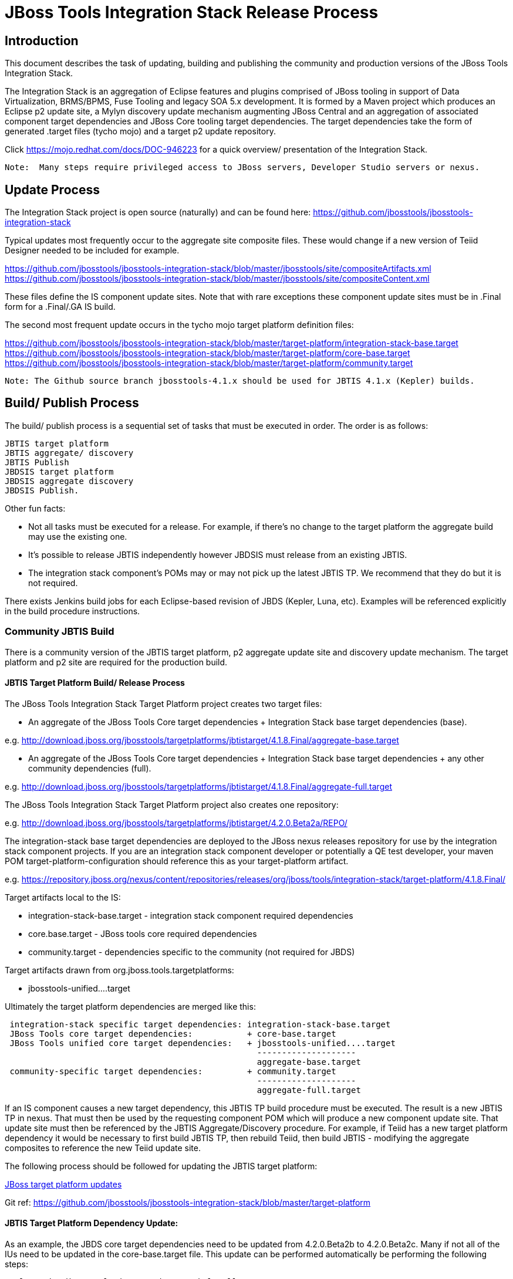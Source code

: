
= JBoss Tools Integration Stack Release Process

== Introduction

This document describes the task of updating, building and publishing the community and production versions of the JBoss Tools Integration Stack.

The Integration Stack is an aggregation of Eclipse features and plugins comprised of JBoss tooling in support of Data Virtualization, BRMS/BPMS, Fuse Tooling and legacy SOA 5.x development.  It is formed by a Maven project which produces an Eclipse p2 update site, a Mylyn discovery update mechanism augmenting JBoss Central and an aggregation of associated component target dependencies and JBoss Core tooling target dependencies.  The target dependencies take the form of generated .target files (tycho mojo) and a target p2 update repository.

Click https://mojo.redhat.com/docs/DOC-946223 for a quick overview/ presentation of the Integration Stack.

[NOTE]
----
Note:  Many steps require privileged access to JBoss servers, Developer Studio servers or nexus.
----

== Update Process

The Integration Stack project is open source (naturally) and can be found here: https://github.com/jbosstools/jbosstools-integration-stack

Typical updates most frequently occur to the aggregate site composite files.  These would change if a new version of Teiid Designer needed to be included for example.

https://github.com/jbosstools/jbosstools-integration-stack/blob/master/jbosstools/site/compositeArtifacts.xml
https://github.com/jbosstools/jbosstools-integration-stack/blob/master/jbosstools/site/compositeContent.xml

These files define the IS component update sites.  Note that with rare exceptions these component update sites must be in .Final form for a .Final/.GA IS build.

The second most frequent update occurs in the tycho mojo target platform definition files:

https://github.com/jbosstools/jbosstools-integration-stack/blob/master/target-platform/integration-stack-base.target
https://github.com/jbosstools/jbosstools-integration-stack/blob/master/target-platform/core-base.target
https://github.com/jbosstools/jbosstools-integration-stack/blob/master/target-platform/community.target

[NOTE]
----
Note: The Github source branch jbosstools-4.1.x should be used for JBTIS 4.1.x (Kepler) builds.
----

== Build/ Publish Process

The build/ publish process is a sequential set of tasks that must be executed in order.  The order is as follows:

    JBTIS target platform
    JBTIS aggregate/ discovery
    JBTIS Publish
    JBDSIS target platform
    JBDSIS aggregate discovery
    JBDSIS Publish.

Other fun facts:

* Not all tasks must be executed for a release.  For example, if there's no change to the target platform the aggregate build may use the existing one.
* It's possible to release JBTIS independently however JBDSIS must release from an existing JBTIS.
* The integration stack component's POMs may or may not pick up the latest JBTIS TP.  We recommend that they do but it is not required.

There exists Jenkins build jobs for each Eclipse-based revision of JBDS (Kepler, Luna, etc).  Examples will be referenced explicitly in the build procedure instructions.

=== Community JBTIS Build

There is a community version of the JBTIS target platform, p2 aggregate update site and discovery update mechanism.  The target platform and p2 site are required for the production build.

==== JBTIS Target Platform Build/ Release Process

The JBoss Tools Integration Stack Target Platform project creates two target files:

* An aggregate of the JBoss Tools Core target dependencies + Integration Stack base target dependencies (base).

e.g.  http://download.jboss.org/jbosstools/targetplatforms/jbtistarget/4.1.8.Final/aggregate-base.target

* An aggregate of the JBoss Tools Core target dependencies + Integration Stack base target dependencies + any other community dependencies (full).

e.g.  http://download.jboss.org/jbosstools/targetplatforms/jbtistarget/4.1.8.Final/aggregate-full.target

The JBoss Tools Integration Stack Target Platform project also creates one repository:

e.g.  http://download.jboss.org/jbosstools/targetplatforms/jbtistarget/4.2.0.Beta2a/REPO/

The integration-stack base target dependencies are deployed to the JBoss nexus releases repository for use by the integration stack component projects.  If you are an integration stack component developer or potentially a QE test developer, your maven POM target-platform-configuration should reference this as your target-platform artifact.

e.g.  https://repository.jboss.org/nexus/content/repositories/releases/org/jboss/tools/integration-stack/target-platform/4.1.8.Final/

Target artifacts local to the IS:

* integration-stack-base.target - integration stack component required dependencies
* core.base.target - JBoss tools core required dependencies
* community.target - dependencies specific to the community (not required for JBDS)

Target artifacts drawn from org.jboss.tools.targetplatforms:

* jbosstools-unified....target

Ultimately the target platform dependencies are merged like this:

[source,bash]
-------------------
 integration-stack specific target dependencies: integration-stack-base.target
 JBoss Tools core target dependencies:           + core-base.target
 JBoss Tools unified core target dependencies:   + jbosstools-unified....target 
                                                   --------------------
                                                   aggregate-base.target
 community-specific target dependencies:         + community.target             
                                                   --------------------
                                                   aggregate-full.target
-------------------

If an IS component causes a new target dependency, this JBTIS TP build procedure must be executed.  The result is a new JBTIS TP in nexus.  That must then be used by the requesting component POM which will produce a new component update site.  That update site must then be referenced by the JBTIS Aggregate/Discovery procedure.  For example, if Teiid has a new target platform dependency it would be necessary to first build JBTIS TP, then rebuild Teiid, then build JBTIS - modifying the aggregate composites to reference the new Teiid update site.

The following process should be followed for updating the JBTIS target platform:

link:https://github.com/jbosstools/jbosstools-devdoc/blob/master/building/target_platforms/target_platforms_updates.adoc[JBoss target platform updates]

Git ref: https://github.com/jbosstools/jbosstools-integration-stack/blob/master/target-platform

==== JBTIS Target Platform Dependency Update:

As an example, the JBDS core target dependencies need to be updated from 4.2.0.Beta2b to 4.2.0.Beta2c.  Many if not all of the IUs need to be updated in the core-base.target file.  This update can be performed automatically be performing the following steps:

[source,bash]
----
# Clone the jbosstools-integration-stack locally.  
# Modify jbosstools-integration-stack/target-platform/core-base.target  
# Clone or otherwise retrieve the verifyTarget.sh bash script from  
https://github.com/jbosstools/jbosstools-build-ci/blob/master/util/verifyTarget.sh  
  
./verifyTarget.sh -x -b ~/git-clone/jbosstools-integration-stack/target-platform -p target-platform  
     -z ~/install/eclipse-jee-luna-M7-linux-gtk-x86_64.tar.gz

# p2 diff the generated Integration Stack target platform - i.e.:
p2diff file:///home/pleacu/git-clone/jbosstools-integration-stack.orig/target-platform/target/target-platform.target.repo file:///home/pleacu/git-clone/jbosstools-integration-stack/target-platform/target/target-platform.target.repo
----

Git diff the core-base.target file.  Commit and issue a PR.

A PR should be sent out for public review.  e.g.

[source,bash]
----
  Greetings -
      A proposal to change the JBTIS target platform is described here:

   https://issues.jboss.org/browse/JBTIS-328

   PR:  https://github.com/jbosstools/jbosstools-integration-stack/pull/236

   Synopsis:

   1. Pick up the org.eclipse.birt.feature.group for use in Teiid
   2. Update to Luna SR1
      http://download.jboss.org/jbosstools/updates/requirements/luna/201409180900-SR1
   3. Update JBoss Tools core target dependencies to CR1
      http://download.jboss.org/jbosstools/static/releases/jbosstools-4.2.0.CR1-updatesite-core/
      http://download.jboss.org/jbosstools/static/releases/jbosstools-4.2.0.CR1-updatesite-coretests/
   4. Update orbit requirements to 2014
      http://download.jboss.org/jbosstools/updates/requirements/orbit/R20140525021250

   Please respond by COB on Thursday, Sept 25 to the specified Jira if there are any issues.

   Thanks,
         --paull
----

[NOTE]
----
Note:  A non-API-change dependant update (micro-release update) may be done without a full review proposal.
----

==== Jenkins JBTIS Target Platform Build:

As an example, lets build JBTIS target platform 4.1.8.Final for Kepler using the 4.1.x specific Jenkins job:

https://jenkins.mw.lab.eng.bos.redhat.com/hudson/job/JBTIS-target-platform-4.1.x/

* Tag a label onto the GIT target platform sources associated with any target platform build committed to nexus.
* Label the Jenkins build and set 'keep forever".

The staging checkbox simply controls whether the generated artifacts are published to the staging area.

==== Publish the Community IS Target Platform Components

Given a successful build from the previous step, make the JBTIS TP public.  This example uses a 4.2.0 Beta2a-based target platform for Luna.

[source,bash]
----
# Copy the TP locally from staging  
cd ~/temp; mkdir -p tp; cd tp  
scp -r tools@filemgmt.jboss.org:/downloads_htdocs/tools/builds/staging/JBTIS-target-platform/4.2.0.Beta2a .  
 
# Now copy the TP files onto jbosstools   
scp -r 4.2.0.Beta2a tools@filemgmt.jboss.org:/downloads_htdocs/tools/targetplatforms/jbtistarget/ 
----

Update the jbosstools target platform composites.  Remember to update the timestamps (vim :call ReplaceTimestamp()):
----
https://github.com/jbosstools/jbosstools-download.jboss.org/blob/master/jbosstools/targetplatforms/jbtistarget/luna/compositeArtifacts.xml
https://github.com/jbosstools/jbosstools-download.jboss.org/blob/master/jbosstools/targetplatforms/jbtistarget/luna/compositeContents.xml
----
Once the PR has been issued and merged to https://github.com/jbosstools/jbosstools-download.jboss.org, push the changes to the download.jboss.org server. (Applying the PR is only the first half of getting these live.)

[source,bash]
----
# Push committed changes to the JBoss tools server.
cd /home/pleacu/git-clone/PR/jbosstools-download.jboss.org/jbosstools/targetplatforms/jbtistarget/luna  
sftp tools@filemgmt.jboss.org:/downloads_htdocs/tools/targetplatforms/jbtistarget/luna  
put compositeArtifacts.xml  
put compositeContent.xml  
bye 
----

Verify:
----
http://download.jboss.org/jbosstools/targetplatforms/jbtistarget/4.2.0.Beta2a/
http://download.jboss.org/jbosstools/targetplatforms/jbtistarget/luna/
----

==== Promote the Published JBTIS Target Platform Components to Nexus 

The JBTIS target platform is now built and published but we're still not done.  It must finally be promoted to nexus (which is where most components will pull it from).  *Be cautious here - once created there's no easy way to remove it.*

* Clone jbosstools-integration-stack from jbosstools:

[source,bash]
----
# First build and deploy to staging  
git clone -o origin https://github.com/jbosstools/jbosstools-integration-stack.git ./jbosstools-integration-stack  
cd ./jbosstools-integration-stack/target-platform  
----

* Edit pom.xml - change n.n.n-SNAPSHOT to n.n.n.Final (or Alphax, Betax - just not SNAPSHOT).
* Clear out your local maven repository and build/ deploy enabling the jboss-release profile:

[source,bash]
----
rm -rf ~/.m2/repository  
mvn -U -s ~/.m2/settings-staging.xml -DuseReleaseProfile=true -Pjboss-release clean deploy  
----
 
If you get an Error 401 - check your ~/.m2/settings-staging.xml  Make sure your server passwords are encrypted correctly.  
 
* Now promote from staging to the release nexus (log into sonatype nexus with your favorite browser)  
----
 https://repository.jboss.org/nexus/index.html#stagingRepositories  
---- 
Look for 'jboss_releases_staging_profile-nnnn' - the Maven deploy from the previous step will have populated it. 
 
* Check the box to the left  
* Select the 'Close' button to finalize for release or select the 'Drop' button to delete the repository 
* Once the close has completed - click 'Refresh'
* Select the 'Release' button

Verify - https://repository.jboss.org/nexus/content/repositories/releases/org/jboss/tools/integration-stack/target-platform/4.2.0.Beta2a/

[NOTE]
----
Note:  A simple listing of the above URL will not cause the deployed directory to become visible.  An artifact must be requested by name to update the cache.  To be sure - check the origin URL to see that the nexus deployment completed successfully.  e.g.

http://origin-repository.jboss.org/nexus/content/repositories/releases/org/jboss/tools/integration-stack/target-platform/ 
----

Send out a notification to jbds-is-pm and QE indicating that a new JBTIS target platform is available.  e.g.

[source,bash]
----
   Greetings -
      An updated JBTIS TP is available:

   https://repository.jboss.org/nexus/content/repositories/releases/org/jboss/tools/integration-stack/target-platform/4.2.0.Beta2a/

   See Jira for details:

   https://issues.jboss.org/browse/JBTIS-328

   1. Pick up the org.eclipse.birt.feature.group for use in Teiid
   2. Update to Luna SR1
      http://download.jboss.org/jbosstools/updates/requirements/luna/201409180900-SR1
   3. Update JBoss Tools core target dependencies to CR1
      http://download.jboss.org/jbosstools/static/releases/jbosstools-4.2.0.CR1-updatesite-core/
      http://download.jboss.org/jbosstools/static/releases/jbosstools-4.2.0.CR1-updatesite-coretests/
   4. Update orbit requirements to 2014
      http://download.jboss.org/jbosstools/updates/requirements/orbit/R20140525021250

            --paull
----

*This completes the JBTIS Target Platform build/ release process.*

=== JBTIS Aggregate/ Discovery Build/ Release Process
This section describes the process of building and releasing the JBTIS aggregate p2 update site and the JBoss Central update site.  The project architecture is as follows:

[source,bash]
----
 jbosstools
 JBTIS - Community side.  Mylyn discovery and Equinox P2 update site generation.

     discovery
     JBTIS JBoss Tools Central Integration Stack discovery update generation.

        generation
        Create the Mylyn directory XML.

        org.jboss.tools.central.discovery.integration-stack
        Create the JBoss Tools central discovery update plugin.  Specifies connector 
        descriptors, installation units, etc.

     site
     JBTIS composite artifacts, content and p2 update categories.
----

Git ref: https://github.com/jbosstools/jbosstools-integration-stack/tree/master/jbosstools

==== Jenkins JBTIS Aggregate Discovery Build

As an example, lets build JBTIS 4.1.5.CR1 for Kepler using the 4.1.x specific Jenkins job:

https://jenkins.mw.lab.eng.bos.redhat.com/hudson/job/JBTIS-aggregate-disc-4.1.x/

The build type is selectable.  Use "integration" for builds that are better than continuous integration/ nightly but not quite milestone, "development" for milestones (i.e. beta and CR builds) and "stable" for final release builds.  Also note the upstream jbosstools site references.

Fun Facts:

I started this build 6 hours ago - what's going on?

Lets see with the Jenkins stats view:  https://jenkins.mw.lab.eng.bos.redhat.com/hudson/

* Tag a label onto the GIT sources associated with any build committed to a milestone or release.  It is a required parameter to the configuration.  (i.e. JBTIS-4.1.6.Final)

* Label the Jenkins build and set 'keep forever".

==== Publish the Community Integration Stack Components

There exists a separate Jenkins job to move the build artifacts out of the JBoss tools staging area (where the JBTIS aggregate build put them) into a JBoss tools update area.

https://jenkins.mw.lab.eng.bos.redhat.com/hudson/job/JBTIS-aggregate-publish/
https://jenkins.mw.lab.eng.bos.redhat.com/hudson/job/JBTIS-aggregate-publish-4.1.x/

Match the build type to the aggregate build type from the previous section and match the target folder to the aggregate build version string.

[NOTE]
----
Verify - note that the offline zip version is also created:

http://download.jboss.org/jbosstools/updates/development/kepler/integration-stack/aggregate/4.1.5.CR1/
http://download.jboss.org/jbosstools/updates/development/kepler/integration-stack/aggregate/jbosstools-integration-stack-aggregate-4.1.5.CR1.zip

http://download.jboss.org/jbosstools/updates/development/luna/integration-stack/aggregate/4.2.0.Beta2/
http://download.jboss.org/jbosstools/updates/development/luna/integration-stack/aggregate/jbosstools-integration-stack-aggregate-4.2.0.Beta2.zip
----

==== Publish and Push the JBTIS Aggregate p2 Update Site

In this example we'll use the development 4.2.0.Beta2 build from the previous step.  Clone jbosstools-download.jboss.org and update the composites in both the integration-stack directory and integration-stack/aggregate to reflect the new version and then update the timestamps.

[source,bash]
----
# Clone https://github.com/jbosstools/jbosstools-download.jboss.org  
# Edit composite*.xml - update version and also change timestamp.  
cd /home/pleacu/git-clone/jbosstools-download.jboss.org/jbosstools/updates/development/luna/integration-stack/  
vi compositeArtifacts.xml   
<esc> :call ReplaceTimestamp()  
<esc> :wq!  
      
cd /home/pleacu/git-clone/jbosstools-download.jboss.org/jbosstools/updates/development/luna/integration-stack/aggregate  
vi compositeArtifacts.xml   
<esc> :call ReplaceTimestamp()  
<esc> :wq!  

cd /home/pleacu/git-clone/jbosstools-download.jboss.org/jbosstools/updates/development/luna/integration-stack/aggregate
vi compositeArtifacts.xml   
<esc> :call ReplaceTimestamp()  
<esc> :wq!  
      
cd /home/pleacu/git-clone/jbosstools-download.jboss.org/jbosstools/updates/development/luna/integration-stack/aggregate  
vi compositeArtifacts.xml   
<esc> :call ReplaceTimestamp()  
<esc> :wq!  
----

Commit and issue a PR.  Once the PR is merged, push the changes to the JBoss tools server:

[source,bash]
----
# Push the development changes to the server  
cd /home/pleacu/git-clone/jbosstools-download.jboss.org/jbosstools/updates/development/luna/integration-stack/  
sftp tools@filemgmt.jboss.org:/downloads_htdocs/tools/updates/development/luna/integration-stack/  
put compositeArtifacts.xml  
put compositeContent.xml  
bye  
  
cd /home/pleacu/git-clone/jbosstools-download.jboss.org/jbosstools/updates/development/luna/integration-stack/aggregate  
sftp tools@filemgmt.jboss.org:/downloads_htdocs/tools/updates/development/luna/integration-stack/aggregate  
put compositeArtifacts.xml  
put compositeContent.xml  
bye 
----

[NOTE]
----
Note: If you updated a stable version, update the development version with the same bits along with the development composites.  That way development is never behind stable.  e.g.
----

[source,bash]
----
cd ~/temp; mkdir -p updt; cd updt  
      
scp -r tools@filemgmt.jboss.org:/downloads_htdocs/tools/updates/stable/kepler/integration-stack/aggregate/4.1.6.Final .  
scp -r 4.1.6.Final  tools@filemgmt.jboss.org:/downloads_htdocs/tools/updates/development/kepler/integration-stack/aggregate/  

- or -

scp -r tools@filemgmt.jboss.org:/downloads_htdocs/tools/updates/stable/luna/integration-stack/aggregate/4.2.0.Beta2 .  
scp -r 4.2.0.Beta2  tools@filemgmt.jboss.org:/downloads_htdocs/tools/updates/development/kepler/integration-stack/aggregate/  

----

Verify (development):

http://download.jboss.org/jbosstools/updates/development/kepler/integration-stack/
http://download.jboss.org/jbosstools/updates/development/kepler/integration-stack/aggregate

http://download.jboss.org/jbosstools/updates/development/luna/integration-stack/
http://download.jboss.org/jbosstools/updates/development/luna/integration-stack/aggregate


Verify (stable):

http://download.jboss.org/jbosstools/updates/stable/kepler/integration-stack/
http://download.jboss.org/jbosstools/updates/stable/kepler/integration-stack/aggregate

==== Publish and Push the JBTIS JBoss Central Discovery Jar

The JBoss Central discovery jar is actually committed to the discovery download site.  Update the directory XML as well.  Also note that if the discovery jar is for early access the jar name should be modified to use 'earlyaccess'.

[source,bash]
----
mkdir -p ~/temp/disc-jbtis;  cd ~/temp/disc-jbtis
wget http://download.jboss.org/jbosstools/discovery/development/integration-stack/4.2.0.Beta2/org.jboss.tools.central.discovery.integration-stack_4.2.0.Beta2-v20141212-1018-B295.jar
 
# clone jbosstools-download.jboss.org 

cd /home/pleacu/git-clone/jbosstools-download.jboss.org/jbosstools/updates/development/luna/plugins  
cp ~/temp/disc-jbtis/org.jboss.tools.central.discovery.integration-stack_4.2.0.Beta2-v20141023-1045-B289.jar .

# mv the jar to earlyaccess if necessary
# mv org.jboss.tools.central.discovery.integration-stack_4.2.0.Beta2-v20141023-1045-B289.jar org.jboss.tools.central.discovery.integration-stack.earlyaccess_4.2.0.Beta2-v20141023-1045-B289.jar

cd .. 
# edit jbosstools-directory.xml: update org.jboss.tools.central.discovery.integration-stack_4.2.0.Beta2-v20140918-1259-B281.jar
# edit jbosstools-earlyaccess.properties: add any IUs that are early access
----

[NOTE]
----
Note: If committing a stable discovery jar/ directory XML - repeat the steps into the development directory (e.g.):

    /home/pleacu/git-clone/jbosstools-download.jboss.org/jbosstools/updates/development/luna/plugins

Commit and issue a PR to http://download.jboss.org/jbosstools.  Once the PR has been merged, manually push the updated jar and jbosstools-directory.xml onto the JBoss server.
----

[source,bash]
----
cd /home/pleacu/git-clone/jbosstools-download.jboss.org/jbosstools/updates/development/luna
sftp tools@filemgmt.jboss.org:/downloads_htdocs/tools/updates/development/luna
put jbosstools-directory.xml
put jbosstools-earlyaccess.properties
bye  

cd /home/pleacu/git-clone/jbosstools-download.jboss.org/jbosstools/updates/development/luna/plugins  
sftp tools@filemgmt.jboss.org:/downloads_htdocs/tools/updates/development/luna/plugins  
put org.jboss.tools.central.discovery.integration-stack_4.2.0.Beta2-v20140918-1259-B281.jar
bye 
----

Verify:

http://download.jboss.org/jbosstools/updates/development/luna/jbosstools-directory.xml
http://download.jboss.org/jbosstools/updates/development/luna/jbosstools-earlyaccess.properties
http://download.jboss.org/jbosstools/updates/development/luna/plugins/

==== Publish the Community IS Sources

This is the JBTIS community project sources only.  Individual component's source bundles are carried in the aggregate.  In this example we're publishing the 4.1.6.Final JBTIS project sources (zip and MD5).

[source,bash]
----
mkdir -p ~/temp/release;  cd ~/temp/release  
  
rsync -arzq --protocol=28 tools@filemgmt.jboss.org:/downloads_htdocs/tools/builds/staging/JBTIS-aggregate-disc-4.1.x/all/JBTIS-aggregate-disc-4.1.x-SNAPSHOT-src.zip .  

rsync -arzq --protocol=28 tools@filemgmt.jboss.org:/downloads_htdocs/tools/builds/staging/JBTIS-aggregate-disc-4.1.x/all/JBTIS-aggregate-disc-4.1.x-SNAPSHOT-src.zip.MD5 .  

mv JBTIS-aggregate-disc-4.1.x-SNAPSHOT-src.zip jbosstools-integration-stack-sources-4.1.6.Final.zip  

mv JBTIS-aggregate-disc-4.1.x-SNAPSHOT-src.zip.MD5 jbosstools-integration-stack-sources-4.1.6.Final.zip.MD5  

rsync -arzq --protocol=28 jbosstools-integration-stack-sources-4.1.6.Final.zip tools@filemgmt.jboss.org:/downloads_htdocs/tools/updates/stable/kepler/integration-stack/aggregate  

rsync -arzq --protocol=28 jbosstools-integration-stack-sources-4.1.6.Final.zip.MD5 tools@filemgmt.jboss.org:/downloads_htdocs/tools/updates/stable/kepler/integration-stack/aggregate 

-or-

rsync -arzq --protocol=28 tools@filemgmt.jboss.org:/downloads_htdocs/tools/builds/staging/JBTIS-aggregate-disc/all/JBTIS-aggregate-disc-SNAPSHOT-src.zip .

rsync -arzq --protocol=28 tools@filemgmt.jboss.org:/downloads_htdocs/tools/builds/staging/JBTIS-aggregate-disc/all/JBTIS-aggregate-disc-SNAPSHOT-src.zip.MD5 .
 
# rename

rsync -arzq --protocol=28 JBTIS-aggregate-disc-Beta2-src.zip tools@filemgmt.jboss.org:/downloads_htdocs/tools/updates/development/luna/integration-stack/aggregate

rsync -arzq --protocol=28 JBTIS-aggregate-disc-Beta2-src.zip.MD5 tools@filemgmt.jboss.org:/downloads_htdocs/tools/updates/development/luna/integration-stack/aggregate

----

==== Test Eclipse p2 Update

Install JBossTools from Eclipse Marketplace (i.e. JBossTools 4.1.2).

[source,bash]
----
# Start jbdevstudio or eclipse-with-jbosstools, then:  
Help > Install New Software...  
Add...  
 - use this for 'Location:'  
http://download.jboss.org/jbosstools/updates/development/luna/integration-stack/aggregate/4.2.0.Beta2/
----

==== Test JBTIS JBoss Central Discovery Update

[source,bash]
----
# Using Eclipse Kepler, install 'JBoss Tools 4.1.2.Final' from Marketplace:  
./eclipse -vmargs -Djboss.discovery.directory.url=http://download.jboss.org/jbosstools/discovery/development/integration-stack/4.1.5.CR1/jbosstools-integration-stack-directory.xml \  
   -Djboss.discovery.site.url=p://download.jboss.org/jbosstools/discovery/development/integration-stack/4.1.5.CR1  

# Using Eclipse Luna, install 'JBoss Tools 4.2.0.Final' from Marketplace:  
./eclipse -vmargs -Djboss.discovery.directory.url=http://download.jboss.org/jbosstools/discovery/development/integration-stack/4.2.0.Beta2/jbosstools-integration-stack-directory.xml
   -Djboss.discovery.site.integration-stack.url=http://download.jboss.org/jbosstools/discovery/development/integration-stack/4.2.0.Beta2
----

==== Generate Release Notes

Start by generating a release notes report from JBTIS JIRA:

[source,bash]
----
https://issues.jboss.org/browse/JBTIS  
select Summary  
select Release Notes Report  
ctrl-select versions, Issue type: All  
select Next 
----

Edit the resulting report, use the existing release note format (JBDS not JBT).  Give to technical documentation along with closed Jira/BZs from each updated component.

==== Publish Release Notes

When you get the consolidated JBDSIS_Release_Notes.html from documentation:

[source,bash]
----
mv JBDSIS_Release_Notes.html Release_Notes_7.0.3.html
sftp devstudio@filemgmt.jboss.org:/www_htdocs/devstudio/updates/7.0/integration-stack/release-notes/
put Release_Notes_7.0.3.html
----

=== JBTIS Aggregate/ Discovery Website Update

Clone and modify any jbosstools website component features ascii doc files.  Also modify 'whatsnew' and download links.

Ref Git: https://github.com/jbosstools/jbosstools-website

Ref: http://tools.jboss.org/features/

Ref: http://tools.jboss.org/whatsnew/jbosstools/4.1.2.Final.html

Ref: http://tools.jboss.org/downloads/jbosstools_is/kepler

Build and verify the website before committing and issuing a PR.

Update products.yml:

[source,bash]
----
# Clone jbosstools-website  
# edit /home/pleacu/git-clone/jbosstools-website/_config/products.yml  
# Update supported_devstudio_is_version, devstudio_is, supported_jbt_is_version and jbt_is.  
----

Update JBoss Tools blog:

[source,bash]
----
# Clone jbosstools-website  
cd /home/pleacu/git-clone/jbosstools-website/blog  
cp 2014-10-09-JBTIS-4.1.6.Final.adoc 2014-??-??-JBTIS-4.?.?.Final.adoc 
----

Test JBoss Tools web site:

Ref: https://github.com/jbosstools/jbosstools-website/blob/master/readme.adoc

[source,bash]
----
# In a bash shell...
bash --login
rvm use 1.9.3
rvm gemset create jbosstools-website
cd ~/git-clone/jbosstools-website/
rake setup
gem install bundler
bundle install
rake clean preview

# In a web browser...
http://localhost:4242/downloads/jbosstools_is/kepler/4.1.6.Final.html
----

*This completes the JBTIS aggregate/ discovery build/ release process.*

== Production JBDSIS Build

The production JBDSIS build draws its content from the JBTIS build.  Consequently, the content of the production build is always less than or equal to the community build.  JBDSIS does not have its own composite files and category definitions for p2 update site artifacts.

=== JBDSIS Target Platform

*The JBTIS target platform defines the target platform dependencies for both the community and production IS.*  A production target platform is created from a copy of the community target platform.

In this example the 7.0.1.GA target platform (Kepler) repository is created.  First update the common update release area.

[source,bash]
----
# Copy the TP locally from jbosstools (community)
cd ~/temp; mkdir -p tp; cd tp
scp -r tools@filemgmt.jboss.org:/downloads_htdocs/tools/targetplatforms/jbtistarget/4.2.0.Beta2a .
rsync -arzq --protocol=28 4.2.0.Beta2a/ devstudio@filemgmt.jboss.org:/www_htdocs/devstudio/updates/8.0.0/8.0.0.Beta2.jbds-is-target-platform
----

URL:
https://devstudio.redhat.com/updates/7.0.0/7.0.1.GA.jbds-is-target-platform

Update the QE test staging area:

[source,bash]
----
ssh dev01.mw.lab.eng.bos.redhat.com  
sudo su - hudson  
cd /qa/services/http/binaries/RHDS/targetplatforms/jbdsistarget/  
scp -r tools@filemgmt.jboss.org:/downloads_htdocs/tools/targetplatforms/jbtistarget/4.1.8.Final .  
# Inspect  
mv 4.1.8.Final 7.0.1.GA  
----

Verify:

http://www.qa.jboss.com/binaries/RHDS/targetplatforms/jbdsistarget/7.0.1.GA/

*** This completes the JBDSIS TP build/ release process.

=== JBDSIS Aggregate/ Discovery Build/ Release Process

This section describes the process of building and releasing the actual JBDSIS aggregate p2 update site and the JBoss Central update site.  The project architecture is as follows:
 
[source,bash]
----
 devstudio
 JBDSIS - Production side.  Mylyn discovery and Equinox P2 update site generation.

    discovery
    JBDSIS JBoss Tools Central Integration Stack discovery update generation.

	com.jboss.jbds.central.discovery.integration-stack
	Create the JBoss Tools central discovery update plugin.  Specifies connector descriptors, 
        installation units, etc.

	generation
	Create the Mylyn directory XML.

    site
    JBDSIS P2 update categories.  Composite content drawn from JBTIS.
----

Git ref: https://github.com/jbosstools/jbosstools-integration-stack/tree/master/devstudio
 
==== Jenkins JBDSIS Aggregate Discovery Build:

As an example, lets build JBDSIS 7.0.2.CR1 for Kepler using the 4.1.x specific Jenkins job:

https://jenkins.mw.lab.eng.bos.redhat.com/hudson/job/JBDSIS-aggregate-disc-7.0.x

Note the community JBTIS aggregate composite site from which this build draws its content.  As with the JBTIS build, the build type is selectable - make sure you select the correct parameter there as it affects the site index.html and the discovery site.

* Tag a label onto the GIT sources associated with any build committed to a milestone or release.  It is a required parameter to the configuration.  (i.e. JBDSIS-7.0.3.GA)
* Label the Jenkins build and set 'keep forever".

==== Publish the Production Integration Stack Components

There exists a separate Jenkins job to move the build artifacts out of the JBoss tools staging area into a JBoss tools update area.  In this example the JBDSIS 7.0.2.CR2 development release is published.

Match the build type to the aggregate build type from the previous section.  Match the target folder to the aggregate build version string.

Verify:

http://www.qa.jboss.com/binaries/RHDS/updates/development/kepler/integration-stack/aggregate/7.0.2.CR2/
http://www.qa.jboss.com/binaries/RHDS/updates/development/luna/integration-stack/aggregate/8.0.0.Beta2/
 
==== Publish and Push the JBDSIS Aggregate p2 Update Site

In this example we'll use the development 8.0.0.Beta2 build.    Update the production aggregate Eclipse p2 repository as well as the offline .zip file

[source,bash]
----
cd ~/temp; mkdir -p jbds-update; cd jbds-update

# Copy the p2 update site to the devstudio update area:  
rsync -aPrzq --protocol=28  pleacu@dev01.mw.lab.eng.bos.redhat.com:/qa/services/http/binaries/RHDS/updates/development/luna/integration-stack/aggregate/8.0.0.Beta2 .
rsync -arzq --protocol=28 8.0.0.Beta2/ devstudio@filemgmt.jboss.org:/www_htdocs/devstudio/updates/8.0.0/8.0.0.Beta2.jbds-is
     
# Copy the p2 update site zip to the devstudio update area:  
rsync --rsh=ssh pleacu@dev01.mw.lab.eng.bos.redhat.com:/qa/services/http/binaries/RHDS/updates/development/luna/integration-stack/aggregate/devstudio-integration-stack-aggregate-8.0.0.Beta2.zip devstudio-integration-stack-aggregate-8.0.0.Beta2.zip
rsync -arzq --protocol=28 devstudio-integration-stack-aggregate-8.0.0.Beta2.zip devstudio@filemgmt.jboss.org:/www_htdocs/devstudio/updates/8.0.0/jbdevstudio-integration-stack-updatesite-8.0.0.Beta2.zip

# Copy the p2 update site MD5 to the devstudio update area:  
rsync --rsh=ssh pleacu@dev01.mw.lab.eng.bos.redhat.com:/qa/services/http/binaries/RHDS/updates/development/luna/integration-stack/aggregate/devstudio-integration-stack-aggregate-8.0.0.Beta2.zip.MD5 devstudio-integration-stack-aggregate-8.0.0.Beta2.zip.MD5
rsync -arzq --protocol=28 devstudio-integration-stack-aggregate-8.0.0.Beta2.zip.MD5 devstudio@filemgmt.jboss.org:/www_htdocs/devstudio/updates/8.0.0/jbdevstudio-integration-stack-updatesite-8.0.0.Beta2.zip.MD5
----

Note that a stable build will be retrieved from a corresponding stable path.  If you update stable make sure to update development as well.

Clone jbdevstudio-website and update the composites in both the integration-stack directory and integration-stack/aggregate to reflect the new version and then update the timestamps.

Git ref: https://github.com/jbdevstudio/jbdevstudio-website

===== Update the developer studio composite update site.

[NOTE]
----
Note: Don't forget to update index.html!
----

[source,bash]
----
# Update https://devstudio.redhat.com/updates/8.0-development/integration-stack/compositeContent.xml, compositeArtifacts.xml, index.html  
 cd /home/pleacu/git-clone/jbdevstudio-website/content/updates/8.0-development/integration-stack  
# update compositeArtifacts.xml,  compositeContent.xml, index.html  
# edit composite*.xml - also change timestamp!  
vi compositeArtifacts.xml  
<esc> :call ReplaceTimestamp()  
<esc> :wq!
----

Commit and issue a PR.  Once the PR is merged, push the changes to the devstudio tools server:

[source,bash]
----
cd /home/pleacu/git-clone/PR/jbdevstudio-website/content/updates/8.0-development/integration-stack  
sftp devstudio@filemgmt.jboss.org:/www_htdocs/devstudio/updates/8.0-development/integration-stack  
sftp> put compositeArtifacts.xml  
sftp> put compositeContent.xml     
sftp> put index.html  
sftp> bye
----

Update the QE test staging area:

[source,bash]
----
ssh dev01.mw.lab.eng.bos.redhat.com  
sudo su - hudson  
cp -r /qa/services/http/binaries/RHDS/updates/development/kepler/integration-stack/aggregate/7.0.2.CR2 /qa/services/http/binaries/RHDS/builds/staging/jbdsis-7.0.2-updatesite/ 
- or - 
cp -r /qa/services/http/binaries/RHDS/updates/development/luna/integration-stack/aggregate/8.0.0.Beta2 /qa/services/http/binaries/RHDS/builds/staging/jbdsis-8.0.0.beta2-updatesite/
----

[NOTE]
----
Note: If you updated a stable version, update the development version with the same bits.  That way development is never behind stable.
----

==== Publish and Push the JBDSIS JBoss Central Discovery Jar


The JBoss Central discovery jar is actually committed to the discovery download site.  Update the directory XML as well.

[source,bash]
----
mkdir -p ~/temp/disc;  cd ~/temp/disc
wget http://www.qa.jboss.com/binaries/RHDS/discovery/integration/integration-stack/8.0.0.Beta2/com.jboss.jbds.central.discovery.integration-stack_8.0.0.Beta2-v20141001-1500-B67.jar

# For early access - change the jar name
mv com.jboss.jbds.central.discovery.integration-stack_8.0.0.Beta2-v20141001-1500-B67.jar com.jboss.jbds.central.discovery.integration-stack.earlyaccess_8.0.0.Beta2-v20141001-1500-B67.jar

# clone jbdevstudio-website

cd /home/pleacu/git-clone/jbdevstudio-website/content/updates/8.0-development/discovery
cp ~/temp/disc/com.jboss.jbds.central.discovery.integration-stack.earlyaccess_8.0.0.Beta2-v20141001-1500-B67.jar .

cd ..
# edit devstudio-directory.xml: update com.jboss.jbds.central.discovery.integration-stack.earlyaccess_8.0.0.Beta2-v20141001-1500-B67.jar
# edit devstudio-earlyaccess.properties: add any IUs that are early access
----

[NOTE]
----
Note: If committing a stable discovery jar/ directory XML - repeat the steps into the development directory (e.g.):

Commit and issue a PR to https://github.com/jbdevstudio/jbdevstudio-website.  Once the PR has been merged, manually push the updated jar and devstudio-directory.xml onto the JBoss server.
----

[source,bash]
----
# Copy the JBDSIS central jar and meta files into position  
 cd ~/temp/disc  
 wget http://www.qa.jboss.com/binaries/RHDS/discovery/integration/integration-stack/8.0.0.Beta2/com.jboss.jbds.central.discovery.integration-stack.earlyaccess_8.0.0.Beta2-v20141023-1623-B69.jar  

 sftp devstudio@filemgmt.jboss.org:/www_htdocs/devstudio/updates/8.0/discovery 
 - or -
 sftp devstudio@filemgmt.jboss.org:/www_htdocs/devstudio/updates/8.0-development/discovery  
 - or -
 sftp devstudio@filemgmt.jboss.org:/www_htdocs/devstudio/updates/8.0-staging/discovery  

 put com.jboss.jbds.central.discovery.integration-stack_8.0.0.Beta2-v20140409-1834-B7.jar
 bye

 cd /home/pleacu/git-clone/jbdevstudio-website/content/updates/8.0-development/
 sftp devstudio@filemgmt.jboss.org:/www_htdocs/devstudio/updates/8.0-development/
 put devstudio-directory.xml
 put devstudio-earlyaccess.properties
 bye 
----

Clone jbdevstudio-website and update the JBDSIS JBoss Central JAR file and devstudio-directory discovery XML file.  Update the composites and index.html in the 8.0/integration-stack, 8.0/central/integration-stack and 8.0 discovery directory then push the files to the devstudio server.

Git ref: https://github.com/jbdevstudio/jbdevstudio-website

Verify: https://devstudio.redhat.com/updates/8.0-development/devstudio-directory.xml

[source,bash]
----
# Go live!  
cd /home/pleacu/git-clone/jbdevstudio-website/content/updates/7.0/discovery  
cp ~/temp/disc/com.jboss.jbds.central.discovery.integration-stack_7.0.3.GA-v20140409-1834-B7.jar .  
cd ..  

# edit devstudio-directory.xml - add:  
<entry url="discovery/com.jboss.jbds.central.discovery.integration-stack_7.0.1.GA-v20140409-1834-B7.jar" permitCategories="true"/>  
      
cd /home/pleacu/git-clone/jbdevstudio-website/content/updates/7.0/integration-stack  

# update compositeArtifacts.xml, compositeContent.xml, index.html - versions and timestamps  
cd /home/pleacu/git-clone/PR/jbdevstudio-website/content/updates/7.0/integration-stack  
sftp devstudio@filemgmt.jboss.org:/www_htdocs/devstudio/updates/7.0/integration-stack  
   sftp> put compositeArtifacts.xml  
   sftp> put compositeContent.xml  
   sftp> put index.html  
      
cd /home/pleacu/git-clone/jbdevstudio-website/content/updates/7.0/central/integration-stack  
sftp devstudio@filemgmt.jboss.org:/www_htdocs/devstudio/updates/7.0/central/integration-stack/  
   sftp> put compositeArtifacts.xml  
   sftp> put compositeContent.xml  
   sftp> put index.html  
      
cd /home/pleacu/git-clone/jbdevstudio-website/content/updates/7.0/discovery  
sftp devstudio@filemgmt.jboss.org:/www_htdocs/devstudio/updates/7.0/discovery  
   sftp> put com.jboss.jbds.central.discovery.integration-stack_7.0.1.GA-v20140409-1834-B7.jar  
      
cd /home/pleacu/git-clone/jbdevstudio-website/content/updates/7.0  
sftp devstudio@filemgmt.jboss.org:/www_htdocs/devstudio/updates/7.0  
   sftp> put devstudio-directory.xml
----

==== Test Eclipse p2 Update

[source,bash]
----
Start jbdevstudio or eclipse-with-jbds, then:  
    Help > Install New Software...  
    Add...  
    - use this for 'Location:'  
    https://devstudio.redhat.com/updates/7.0-development/integration-stack/  
----

==== Test JBDSIS JBoss Central Discovery Update

[source,bash]
----
./jbdevstudio -vmargs -Djboss.discovery.directory.url=http://www.qa.jboss.com/binaries/RHDS/discovery/integration/integration-stack/7.0.2.CR2/devstudio-integration-stack-directory.xml  
      -Djboss.discovery.site.url=http://www.qa.jboss.com/binaries/RHDS/discovery/integration/integration-stack/7.0.2.CR2

./jbdevstudio -vmargs -Djboss.discovery.directory.url=http://www.qa.jboss.com/binaries/RHDS/discovery/integration/integration-stack/8.0.0.Beta2/devstudio-integration-stack-directory.xml  
      -Djboss.discovery.site.url=http://www.qa.jboss.com/binaries/RHDS/discovery/integration/integration-stack/8.0.0.Beta2

----

==== Test JBDSIS Offline Install

To install JBDSIS in a completely offline way, you need three zips or jars to act as update sites:

* JBDS target platform zip
* JBDS installer or update site zip
* JBDS IS update site zip

Retrieve the offline JBDS zips:

https://devstudio.redhat.com/updates/7.0/#offline

If you dont' already have installFromTarget.sh, see this:

https://gist.github.com/nickboldt/e899f4e22a0654af667e

Install JBDS into ~/offline, then:

[source,bash]
----
~/bin/installFromTarget.sh -ECLIPSE ~/offline/studio/ -INSTALL_PLAN  
'jar:file:///home/pleacu/install/jbdevstudio-integration-stack-updatesite-7.0.2.CR1.zip!/,jar:file:///home/pleacu/install/jbdevstudio-updatesite-7.1.1.GA-v20140314-2145-B688.zip!/,jar:file:///home/pleacu/install/jbdevstudiotarget-4.32.0.Final.zip!/'  
----

==== Update the Customer Support Portal

Generate a ticket with engineering services.  Ref: https://engineering.redhat.com/rt/Ticket/Display.html?id=296645

Update the JBDS site - e.g:

https://access.redhat.com/jbossnetwork/restricted/listSoftware.html?downloadType=distributions&product=jbossdeveloperstudio&version=7.1.1

*This completes the JBDSIS aggregate/ discovery build/ release process.*
